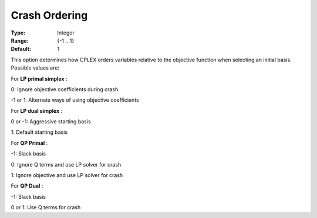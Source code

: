 .. _ODH-CPLEX_XSimplex_-_Crash_Ordering:


Crash Ordering
==============



:Type:	Integer	
:Range:	{-1 .. 1}	
:Default:	1	



This option determines how CPLEX orders variables relative to the objective function when selecting an initial basis. Possible values are:



For **LP primal simplex** :



0:	Ignore objective coefficients during crash	

-1 or 1:	Alternate ways of using objective coefficients	



For **LP dual simplex** :



0 or -1:	Aggressive starting basis	

1:	Default starting basis	



For **QP Primal** :



-1:	Slack basis

0:	Ignore Q terms and use LP solver for crash	

1:	Ignore objective and use LP solver for crash	



For **QP Dual** : 

	

-1:	Slack basis	

0 or 1:	Use Q terms for crash




